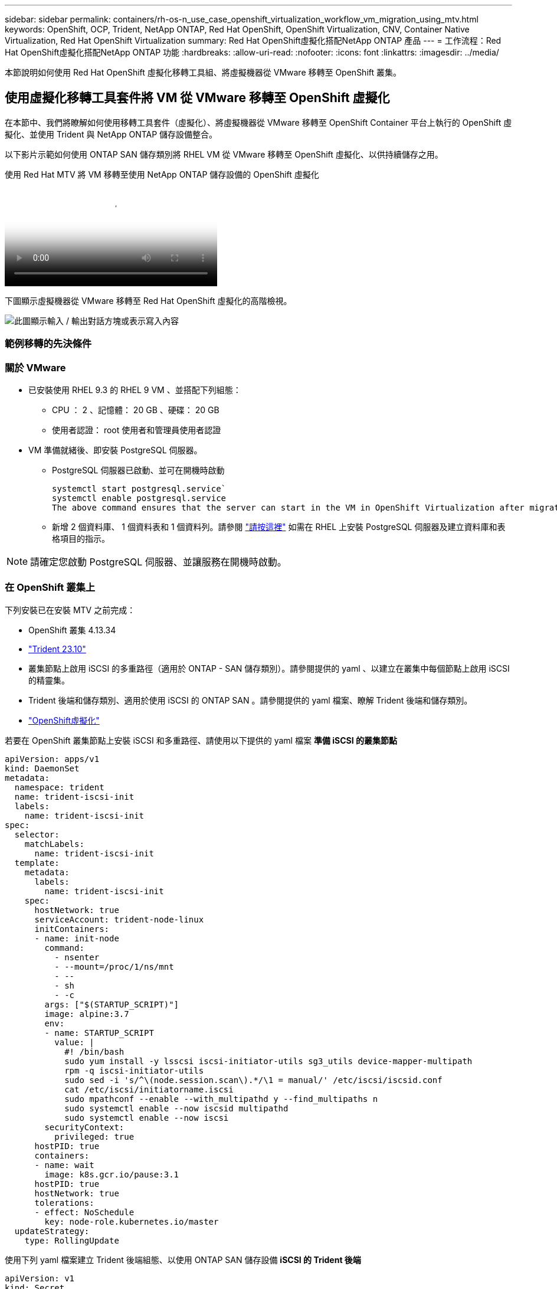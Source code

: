 ---
sidebar: sidebar 
permalink: containers/rh-os-n_use_case_openshift_virtualization_workflow_vm_migration_using_mtv.html 
keywords: OpenShift, OCP, Trident, NetApp ONTAP, Red Hat OpenShift, OpenShift Virtualization, CNV, Container Native Virtualization, Red Hat OpenShift Virtualization 
summary: Red Hat OpenShift虛擬化搭配NetApp ONTAP 產品 
---
= 工作流程：Red Hat OpenShift虛擬化搭配NetApp ONTAP 功能
:hardbreaks:
:allow-uri-read: 
:nofooter: 
:icons: font
:linkattrs: 
:imagesdir: ../media/


[role="lead"]
本節說明如何使用 Red Hat OpenShift 虛擬化移轉工具組、將虛擬機器從 VMware 移轉至 OpenShift 叢集。



== 使用虛擬化移轉工具套件將 VM 從 VMware 移轉至 OpenShift 虛擬化

在本節中、我們將瞭解如何使用移轉工具套件（虛擬化）、將虛擬機器從 VMware 移轉至 OpenShift Container 平台上執行的 OpenShift 虛擬化、並使用 Trident 與 NetApp ONTAP 儲存設備整合。

以下影片示範如何使用 ONTAP SAN 儲存類別將 RHEL VM 從 VMware 移轉至 OpenShift 虛擬化、以供持續儲存之用。

.使用 Red Hat MTV 將 VM 移轉至使用 NetApp ONTAP 儲存設備的 OpenShift 虛擬化
video::bac58645-dd75-4e92-b5fe-b12b015dc199[panopto,width=360]
下圖顯示虛擬機器從 VMware 移轉至 Red Hat OpenShift 虛擬化的高階檢視。

image:rh-os-n_use_case_vm_migration_using_mtv.png["此圖顯示輸入 / 輸出對話方塊或表示寫入內容"]



=== 範例移轉的先決條件



=== ** 關於 VMware**

* 已安裝使用 RHEL 9.3 的 RHEL 9 VM 、並搭配下列組態：
+
** CPU ： 2 、記憶體： 20 GB 、硬碟： 20 GB
** 使用者認證： root 使用者和管理員使用者認證


* VM 準備就緒後、即安裝 PostgreSQL 伺服器。
+
** PostgreSQL 伺服器已啟動、並可在開機時啟動
+
[source, console]
----
systemctl start postgresql.service`
systemctl enable postgresql.service
The above command ensures that the server can start in the VM in OpenShift Virtualization after migration
----
** 新增 2 個資料庫、 1 個資料表和 1 個資料列。請參閱 link:https://access.redhat.com/documentation/fr-fr/red_hat_enterprise_linux/9/html/configuring_and_using_database_servers/installing-postgresql_using-postgresql["請按這裡"] 如需在 RHEL 上安裝 PostgreSQL 伺服器及建立資料庫和表格項目的指示。





NOTE: 請確定您啟動 PostgreSQL 伺服器、並讓服務在開機時啟動。



=== ** 在 OpenShift 叢集上 **

下列安裝已在安裝 MTV 之前完成：

* OpenShift 叢集 4.13.34
* link:https://docs.netapp.com/us-en/trident/trident-get-started/kubernetes-deploy.html["Trident 23.10"]
* 叢集節點上啟用 iSCSI 的多重路徑（適用於 ONTAP - SAN 儲存類別）。請參閱提供的 yaml 、以建立在叢集中每個節點上啟用 iSCSI 的精靈集。
* Trident 後端和儲存類別、適用於使用 iSCSI 的 ONTAP SAN 。請參閱提供的 yaml 檔案、瞭解 Trident 後端和儲存類別。
* link:https://docs.openshift.com/container-platform/4.13/virt/install/installing-virt-web.html["OpenShift虛擬化"]


若要在 OpenShift 叢集節點上安裝 iSCSI 和多重路徑、請使用以下提供的 yaml 檔案
** 準備 iSCSI 的叢集節點 **

[source, yaml]
----
apiVersion: apps/v1
kind: DaemonSet
metadata:
  namespace: trident
  name: trident-iscsi-init
  labels:
    name: trident-iscsi-init
spec:
  selector:
    matchLabels:
      name: trident-iscsi-init
  template:
    metadata:
      labels:
        name: trident-iscsi-init
    spec:
      hostNetwork: true
      serviceAccount: trident-node-linux
      initContainers:
      - name: init-node
        command:
          - nsenter
          - --mount=/proc/1/ns/mnt
          - --
          - sh
          - -c
        args: ["$(STARTUP_SCRIPT)"]
        image: alpine:3.7
        env:
        - name: STARTUP_SCRIPT
          value: |
            #! /bin/bash
            sudo yum install -y lsscsi iscsi-initiator-utils sg3_utils device-mapper-multipath
            rpm -q iscsi-initiator-utils
            sudo sed -i 's/^\(node.session.scan\).*/\1 = manual/' /etc/iscsi/iscsid.conf
            cat /etc/iscsi/initiatorname.iscsi
            sudo mpathconf --enable --with_multipathd y --find_multipaths n
            sudo systemctl enable --now iscsid multipathd
            sudo systemctl enable --now iscsi
        securityContext:
          privileged: true
      hostPID: true
      containers:
      - name: wait
        image: k8s.gcr.io/pause:3.1
      hostPID: true
      hostNetwork: true
      tolerations:
      - effect: NoSchedule
        key: node-role.kubernetes.io/master
  updateStrategy:
    type: RollingUpdate
----
使用下列 yaml 檔案建立 Trident 後端組態、以使用 ONTAP SAN 儲存設備
** iSCSI 的 Trident 後端 **

[source, yaml]
----
apiVersion: v1
kind: Secret
metadata:
  name: backend-tbc-ontap-san-secret
type: Opaque
stringData:
  username: <username>
  password: <password>
---
apiVersion: trident.netapp.io/v1
kind: TridentBackendConfig
metadata:
  name: ontap-san
spec:
  version: 1
  storageDriverName: ontap-san
  managementLIF: <management LIF>
  backendName: ontap-san
  svm: <SVM name>
  credentials:
    name: backend-tbc-ontap-san-secret
----
使用下列 yaml 檔案建立 Trident 儲存類別組態、以使用 ONTAP SAN 儲存設備
** iSCSI 的 Trident 儲存等級 **

[source, yaml]
----
apiVersion: storage.k8s.io/v1
kind: StorageClass
metadata:
  name: ontap-san
provisioner: csi.trident.netapp.io
parameters:
  backendType: "ontap-san"
  media: "ssd"
  provisioningType: "thin"
  snapshots: "true"
allowVolumeExpansion: true
----


=== * 安裝 MTV*

現在您可以安裝移轉工具套件（虛擬化）（ MTV ）。請參閱所提供的指示 link:https://access.redhat.com/documentation/en-us/migration_toolkit_for_virtualization/2.5/html/installing_and_using_the_migration_toolkit_for_virtualization/installing-the-operator["請按這裡"] 取得安裝的說明。

移轉工具套件虛擬化（ MTV ）使用者介面已整合至 OpenShift 網路主控台。
您可以參閱 link:https://access.redhat.com/documentation/en-us/migration_toolkit_for_virtualization/2.5/html/installing_and_using_the_migration_toolkit_for_virtualization/migrating-vms-web-console#mtv-ui_mtv["請按這裡"] 開始使用使用者介面執行各種工作。

** 建立來源供應商 **

為了將 RHEL VM 從 VMware 移轉至 OpenShift 虛擬化、您必須先建立 VMware 的來源供應商。請參閱說明 link:https://access.redhat.com/documentation/en-us/migration_toolkit_for_virtualization/2.5/html/installing_and_using_the_migration_toolkit_for_virtualization/migrating-vms-web-console#adding-providers["請按這裡"] 以建立來源供應商。

您需要下列項目來建立 VMware 來源供應商：

* vCenter URL
* vCenter 認證
* vCenter 伺服器指紋
* 儲存庫中的 VDDK 映像


建立範例來源供應商：

image:rh-os-n_use_case_vm_migration_source_provider.png["此圖顯示輸入 / 輸出對話方塊或表示寫入內容"]


NOTE: 虛擬化移轉工具套件（ MTV ）使用 VMware 虛擬磁碟開發套件（ VDDK ） SDK 來加速從 VMware vSphere 傳輸虛擬磁碟。因此、強烈建議您建立 VDDK 映像（雖然是選用的）。
若要使用此功能、請下載 VMware 虛擬磁碟開發套件（ VDDK ）、建置 VDDK 映像、然後將 VDDK 映像推入映像登錄。

請遵循所提供的指示 link:https://access.redhat.com/documentation/en-us/migration_toolkit_for_virtualization/2.5/html/installing_and_using_the_migration_toolkit_for_virtualization/prerequisites#creating-vddk-image_mtv["請按這裡"] 建立 VDDK 映像、並將其推送至可從 OpenShift 叢集存取的登錄。

** 建立目的地供應商 **

當 OpenShift 虛擬化供應商是來源供應商時、主機叢集會自動新增。

** 建立移轉計畫 **

請遵循所提供的指示 link:https://access.redhat.com/documentation/en-us/migration_toolkit_for_virtualization/2.5/html/installing_and_using_the_migration_toolkit_for_virtualization/migrating-vms-web-console#creating-migration-plan_mtv["請按這裡"] 以建立移轉計畫。

建立計畫時、如果尚未建立、則需要建立下列項目：

* 用於將來源網路對應至目標網路的網路對應。
* 將來源資料存放區對應至目標儲存類別的儲存對應。您可以選擇 ONTAP SAN 儲存類別。
一旦建立移轉計畫、計畫的狀態應該會顯示 * 就緒 * 、您現在應該可以 * 開始 * 計畫。


image:rh-os-n_use_case_vm_migration_using_mtv_plan_ready.png["此圖顯示輸入 / 輸出對話方塊或表示寫入內容"]

按一下 * 「開始」 * 將會執行一系列步驟、以完成虛擬機器的移轉。

image:rh-os-n_use_case_vm_migration_using_mtv_plan_complete.png["此圖顯示輸入 / 輸出對話方塊或表示寫入內容"]

完成所有步驟後、您可以按一下左側導覽功能表 * 虛擬化 * 下的 * 虛擬機器 * 來查看移轉的虛擬機器。
提供存取虛擬機器的指示 link:https://docs.openshift.com/container-platform/4.13/virt/virtual_machines/virt-accessing-vm-consoles.html["請按這裡"]。

您可以登入虛擬機器並驗證 posgresql 資料庫的內容。資料表中的資料庫、資料表和項目應與在來源 VM 上建立的項目相同。
